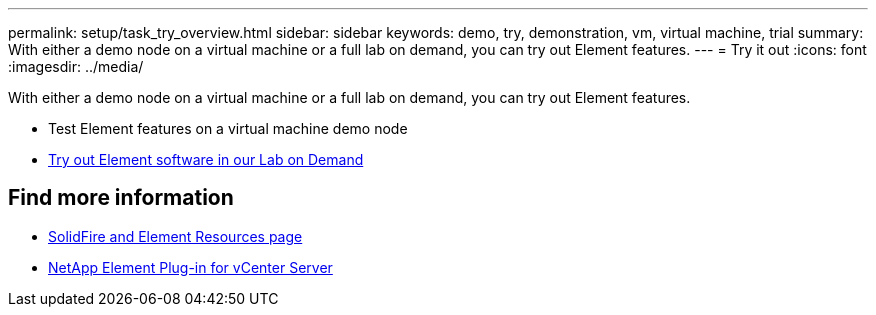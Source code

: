 ---
permalink: setup/task_try_overview.html
sidebar: sidebar
keywords: demo, try, demonstration, vm, virtual machine, trial
summary: With either a demo node on a virtual machine or a full lab on demand, you can try out Element features.
---
= Try it out
:icons: font
:imagesdir: ../media/

[.lead]
With either a demo node on a virtual machine or a full lab on demand, you can try out Element features.

* Test Element features on a virtual machine demo node
* https://handsonlabs.netapp.com/catalog[Try out Element software in our Lab on Demand^]


== Find more information
* https://www.netapp.com/data-storage/solidfire/documentation[SolidFire and Element Resources page^]
* https://docs.netapp.com/us-en/vcp/index.html[NetApp Element Plug-in for vCenter Server^]
